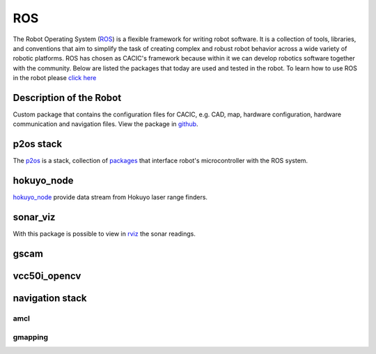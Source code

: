 ROS
===

The Robot Operating System (`ROS`_) is a flexible framework for writing robot software. It is a collection of tools, libraries, and conventions that aim to simplify the task of creating complex and robust robot behavior across a wide variety of robotic platforms. ROS has chosen as CACIC's framework because within it we can develop robotics software together with the community. Below are listed the packages that today are used and tested in the robot. To learn how to use ROS in the robot please `click here`_

.. _click here: howto.html
.. _CIC: http://www.cic.unb.br/
.. _ROS: http://www.ros.org/

Description of the Robot
~~~~~~~~~~~~~~~~~~~~~~~~
Custom package that contains the configuration files for CACIC, e.g. CAD, map, hardware configuration, hardware communication and navigation files. View the package in github_.

.. _github: https://github.com/Gastd/cacic_description

p2os stack
~~~~~~~~~~
The p2os_ is a stack, collection of packages_ that interface robot's microcontroller with the ROS system.

.. _p2os: http://wiki.ros.org/p2os
.. _packages: http://wiki.ros.org/Packages

hokuyo_node
~~~~~~~~~~~

hokuyo_node_ provide data stream from Hokuyo laser range finders.

.. _hokuyo_node: http://wiki.ros.org/hokuyo_node

sonar_viz
~~~~~~~~~

With this package is possible to view in rviz_ the sonar readings.

.. _rviz: http://wiki.ros.org/rviz

gscam
~~~~~

vcc50i_opencv
~~~~~~~~~~~~~

navigation stack
~~~~~~~~~~~~~~~~

amcl
----

gmapping
--------
